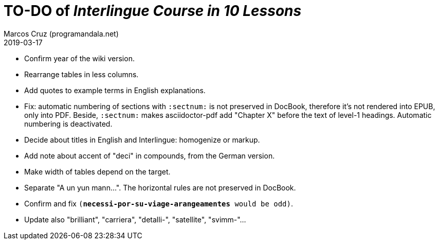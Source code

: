 = TO-DO of _Interlingue Course in 10 Lessons_
:author: Marcos Cruz (programandala.net)
:revdate: 2019-03-17

- Confirm year of the wiki version.
- Rearrange tables in less columns.
- Add quotes to example terms in English explanations.
- Fix: automatic numbering of sections with `:sectnum:` is not
  preserved in DocBook, therefore it's not rendered into EPUB, only
  into PDF. Beside, `:sectnum:` makes asciidoctor-pdf add "Chapter X"
  before the text of level-1 headings. Automatic numbering is
  deactivated.
- Decide about titles in English and Interlingue: homogenize or
  markup.
- Add note about accent of "deci" in compounds, from the German
  version.
- Make width of tables depend on the target.
- Separate "A un yun mann...". The horizontal rules are not preserved
  in DocBook.
- Confirm and fix `(*necessi-por-su-viage-arangeamentes* would be odd)`.
- Update also "brilliant", "carriera", "detalli-", "satellite",
  "svimm-"...
